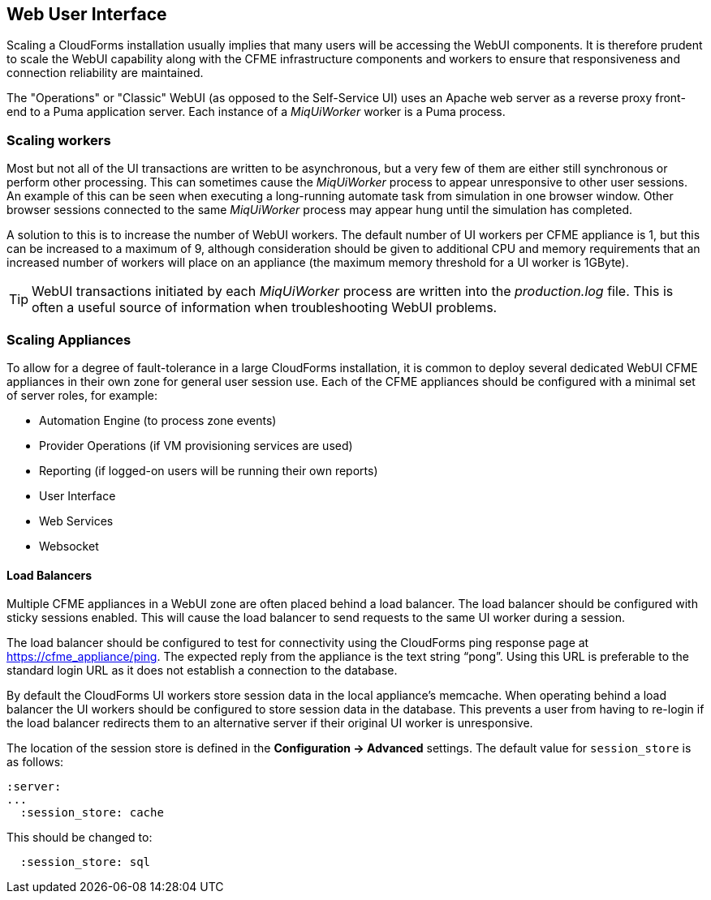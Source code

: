
[[web-user-interface]]
== Web User Interface

Scaling a CloudForms installation usually implies that many users will be accessing the WebUI components. It is therefore prudent to scale the WebUI capability along with the CFME infrastructure components and workers to ensure that responsiveness and connection reliability are maintained.

The "Operations" or "Classic" WebUI (as opposed to the Self-Service UI) uses an Apache web server as a reverse proxy front-end to a Puma application server. Each instance of a _MiqUiWorker_ worker is a Puma process.

=== Scaling workers

Most but not all of the UI transactions are written to be asynchronous, but a very few of them are either still synchronous or perform other processing. This can sometimes cause the _MiqUiWorker_ process to appear unresponsive to other user sessions. An example of this can be seen when executing a long-running automate task from simulation in one browser window. Other browser sessions connected to the same _MiqUiWorker_ process may appear hung until the simulation has completed.

A solution to this is to increase the number of WebUI workers. The default number of UI workers per CFME appliance is 1, but this can be increased to a maximum of 9, although consideration should be given to additional CPU and memory requirements that an increased number of workers will place on an appliance (the maximum memory threshold for a UI worker is 1GByte).

[TIP]
====
WebUI transactions initiated by each _MiqUiWorker_ process are written into the _production.log_ file. This is often a useful source of information when troubleshooting WebUI problems.
====

=== Scaling Appliances

To allow for a degree of fault-tolerance in a large CloudForms installation, it is common to deploy several dedicated WebUI CFME appliances in their own zone for general user session use. Each of the CFME appliances should be configured with a minimal set of server roles, for example:

* Automation Engine (to process zone events)
* Provider Operations (if VM provisioning services are used)
* Reporting (if logged-on users will be running their own reports)
* User Interface
* Web Services
* Websocket

==== Load Balancers

Multiple CFME appliances in a WebUI zone are often placed behind a load balancer. The load balancer should be configured with sticky sessions enabled. This will cause the load balancer to send requests to the same UI worker during a session.

The load balancer should be configured to test for connectivity using the CloudForms ping response page at https://cfme_appliance/ping. The expected reply from the appliance is the text string “pong”. Using this URL is preferable to the standard login URL as it does not establish a connection to the database.

By default the CloudForms UI workers store session data in the local appliance's memcache. When operating behind a load balancer the UI workers should be configured to store session data in the database. This prevents a user from having to re-login if the load balancer redirects them to an alternative server if their original UI worker is unresponsive.

The location of the session store is defined in the *Configuration -> Advanced* settings. The default value for `session_store` is as follows:

[source,pypy] 
----
:server:
...
  :session_store: cache
----

This should be changed to:

[source,pypy] 
----
  :session_store: sql
----

